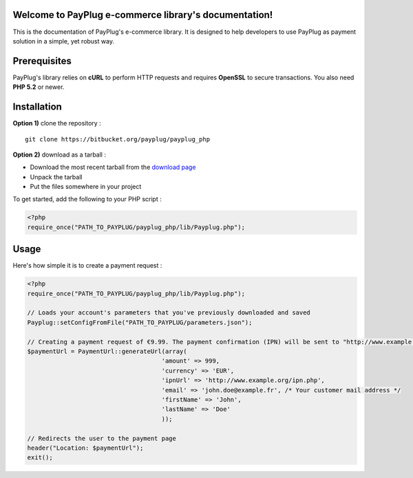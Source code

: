 Welcome to PayPlug e-commerce library's documentation!
======================================================

This is the documentation of PayPlug's e-commerce library. It is designed to
help developers to use PayPlug as payment solution in a simple, yet robust way.

Prerequisites
=============

PayPlug's library relies on **cURL** to perform HTTP requests and requires **OpenSSL** to secure transactions. You also need **PHP 5.2** or newer.

Installation
============

**Option 1)** clone the repository :
::

    git clone https://bitbucket.org/payplug/payplug_php

**Option 2)** download as a tarball :

- Download the most recent tarball from the `download page`__
- Unpack the tarball
- Put the files somewhere in your project

__ https://bitbucket.org/payplug/payplug_php/downloads#tag-downloads

To get started, add the following to your PHP script :

.. sourcecode :: php

    <?php
    require_once("PATH_TO_PAYPLUG/payplug_php/lib/Payplug.php");
    
Usage
=====

Here's how simple it is to create a payment request :

.. sourcecode :: php

    <?php
    require_once("PATH_TO_PAYPLUG/payplug_php/lib/Payplug.php");

    // Loads your account's parameters that you've previously downloaded and saved
    Payplug::setConfigFromFile("PATH_TO_PAYPLUG/parameters.json");

    // Creating a payment request of €9.99. The payment confirmation (IPN) will be sent to "http://www.example.org/callbackURL"
    $paymentUrl = PaymentUrl::generateUrl(array(
                                         'amount' => 999,
                                         'currency' => 'EUR',
                                         'ipnUrl' => 'http://www.example.org/ipn.php',
                                         'email' => 'john.doe@example.fr', /* Your customer mail address */
                                         'firstName' => 'John',
                                         'lastName' => 'Doe'
                                         ));

    // Redirects the user to the payment page
    header("Location: $paymentUrl");
    exit();

